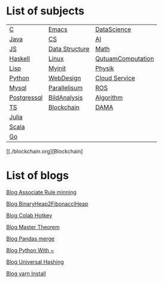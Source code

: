 * List of subjects
|-------------+----------------+-------------------|
|-------------+----------------+-------------------|
| [[./c.org][C]]           | [[./emacs.org][Emacs]]          | [[./DataScience.org][DataScience]]       |
| [[./Java.org][Java]]        | [[./CS.org][CS]]             | [[./AI.org][AI]]                |
| [[./JS.org][JS]]          | [[./DataStructure.org][Data Structure]] | [[./Math.org][Math]]              |
| [[./haskell.org][Haskell]]     | [[./linux.org][Linux]]          | [[./QutuamComputation.org][QutuamComputation]] |
| [[./lisp.org][Lisp]]        | [[./myinit.org][Myinit]]         | [[./Physik.org][Physik]]            |
| [[./python.org][Python]]      | [[./WebDesign.org][WebDesign]]      | [[./cloud_service_computing.org][Cloud Service]]     |
| [[./mysql.org][Mysql]]       | [[./Parallelisum.org][Parallelisum]]   | [[./ROS.org][ROS]]               |
| [[./postgressql.org][Postgressql]] | [[./BildAnalysis.org][BildAnalysis]]   | [[./Algorithm.org][Algorithm]]         |
| [[./ts.org][TS]]          | [[./blockchain.org][Blockchain]]     | [[./DAMA.org][DAMA]]              |
| [[./Julia.org][Julia]]       |                |                   |
| [[./scala.org][Scala]]       |                |                   |
| [[./go.org][Go]]          |                |                   |
|-------------+----------------+-------------------|
|-------------+----------------+-------------------|


 [[./blockchain.org][Blockchain]



* List of blogs

[[./blogs/Association_Rule_minning.org][Blog Associate Rule minning]]

[[./blogs/BinaryHeap2FibonacciHeap.org][Blog BinaryHeap2FibonacciHeap]]

[[./blogs/Colab_hotkey.org][Blog Colab Hotkey ]]

[[./blogs/MasterTheorem.org][Blog Master Theorem]]

[[./blogs/Pandas_merge.org][Blog Pandas merge]]

[[./blogs/PythonWith~.org][Blog Python With ~]]

[[./blogs/UniversalHashing.org][Blog Universal Hashing]]

[[./blogs/yarnInstall.org][Blog yarn Install]]

